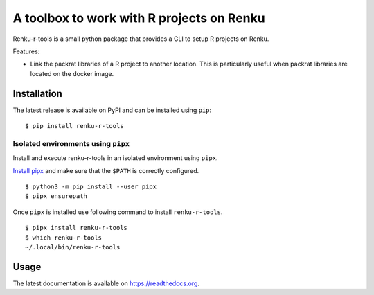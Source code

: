 ==========================================
A toolbox to work with R projects on Renku
==========================================

.. image:: https://img.shields.io/badge/license-apache2-brightgreen.svg
   :target: https://github.com/auwerxlab/renku-r-tools/blob/master/LICENSE

.. image:: https://img.shields.io/github/v/release/auwerxlab/renku-r-tools
   :target: https://github.com/auwerxlab/renku-r-tools/releases

.. image:: https://img.shields.io/pypi/v/renku-r-tools
   :target: https://pypi.python.org/pypi/renku-r-tools

.. image:: https://readthedocs.org/projects/renku-r-tools/badge/?version=latest
   :target: https://renku-r-tools.readthedocs.io/en/latest/?badge=latest
   :alt: Documentation Status

Renku-r-tools is a small python package that provides a CLI to setup R projects on Renku.

Features:

- Link the packrat libraries of a R project to another location. This is particularly useful when packrat libraries are located on the docker image.

Installation
============

The latest release is available on PyPI and can be installed using ``pip``:

::

    $ pip install renku-r-tools

Isolated environments using ``pipx``
------------------------------------

Install and execute renku-r-tools in an isolated environment using ``pipx``.

`Install pipx <https://github.com/pipxproject/pipx#install-pipx>`_
and make sure that the ``$PATH`` is correctly configured.

::

    $ python3 -m pip install --user pipx
    $ pipx ensurepath

Once ``pipx`` is installed use following command to install ``renku-r-tools``.

::

    $ pipx install renku-r-tools
    $ which renku-r-tools
    ~/.local/bin/renku-r-tools

Usage
=====

The latest documentation is available on `https://readthedocs.org <https://renku-r-tools.readthedocs.io/en/latest/>`_.